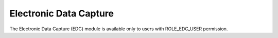 Electronic Data Capture
=======================

The Electronic Data Capture (EDC) module is available only to users with ROLE_EDC_USER permission.
